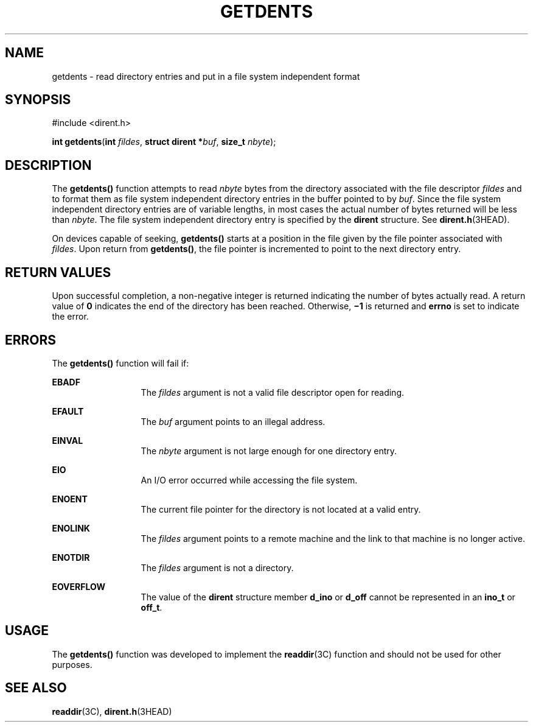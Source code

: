 '\" te
.\"  Copyright 1989 AT&T  Copyright (c) 2001, Sun Microsystems, Inc.  All Rights Reserved
.\" The contents of this file are subject to the terms of the Common Development and Distribution License (the "License").  You may not use this file except in compliance with the License.
.\" You can obtain a copy of the license at usr/src/OPENSOLARIS.LICENSE or http://www.opensolaris.org/os/licensing.  See the License for the specific language governing permissions and limitations under the License.
.\" When distributing Covered Code, include this CDDL HEADER in each file and include the License file at usr/src/OPENSOLARIS.LICENSE.  If applicable, add the following below this CDDL HEADER, with the fields enclosed by brackets "[]" replaced with your own identifying information: Portions Copyright [yyyy] [name of copyright owner]
.TH GETDENTS 2 "Jul 17, 2001"
.SH NAME
getdents \- read directory entries and put in a file system independent format
.SH SYNOPSIS
.LP
.nf
#include <dirent.h>

\fBint\fR \fBgetdents\fR(\fBint\fR \fIfildes\fR, \fBstruct dirent *\fR\fIbuf\fR, \fBsize_t\fR \fInbyte\fR);
.fi

.SH DESCRIPTION
.sp
.LP
The \fBgetdents()\fR function attempts to read \fInbyte\fR bytes from the
directory associated with the file descriptor \fIfildes\fR and to format them
as file system independent directory entries in the buffer pointed to by
\fIbuf\fR. Since the file system independent directory entries are of variable
lengths, in most cases the actual number of bytes returned will be less than
\fInbyte\fR. The file system independent directory entry is specified by the
\fBdirent\fR structure.  See \fBdirent.h\fR(3HEAD).
.sp
.LP
On devices capable of seeking, \fBgetdents()\fR starts at a position in the
file given by the file pointer associated with \fIfildes\fR. Upon return from
\fBgetdents()\fR, the file pointer is incremented to point to the next
directory entry.
.SH RETURN VALUES
.sp
.LP
Upon successful completion, a non-negative integer is returned indicating the
number of bytes actually read. A return value of \fB0\fR indicates the end of
the directory has been reached. Otherwise, \fB\(mi1\fR is returned and
\fBerrno\fR is set to indicate the error.
.SH ERRORS
.sp
.LP
The \fBgetdents()\fR function will fail if:
.sp
.ne 2
.na
\fB\fBEBADF\fR\fR
.ad
.RS 13n
The \fIfildes\fR argument is not a valid file descriptor open for reading.
.RE

.sp
.ne 2
.na
\fB\fBEFAULT\fR\fR
.ad
.RS 13n
The \fIbuf\fR argument points to an illegal address.
.RE

.sp
.ne 2
.na
\fB\fBEINVAL\fR\fR
.ad
.RS 13n
The \fInbyte\fR argument is not large enough for one directory entry.
.RE

.sp
.ne 2
.na
\fB\fBEIO\fR\fR
.ad
.RS 13n
An I/O error occurred while accessing the file system.
.RE

.sp
.ne 2
.na
\fB\fBENOENT\fR\fR
.ad
.RS 13n
The current file pointer for the directory is not located at a valid entry.
.RE

.sp
.ne 2
.na
\fB\fBENOLINK\fR\fR
.ad
.RS 13n
The \fIfildes\fR argument points to a remote machine and the link to that
machine is no longer active.
.RE

.sp
.ne 2
.na
\fB\fBENOTDIR\fR\fR
.ad
.RS 13n
The \fIfildes\fR argument is not a directory.
.RE

.sp
.ne 2
.na
\fB\fBEOVERFLOW\fR\fR
.ad
.RS 13n
The value of the \fBdirent\fR structure member \fBd_ino\fR or \fBd_off\fR
cannot be represented in an \fBino_t\fR or  \fBoff_t\fR.
.RE

.SH USAGE
.sp
.LP
The \fBgetdents()\fR function was developed to implement the \fBreaddir\fR(3C)
function and should not be used for other purposes.
.SH SEE ALSO
.sp
.LP
\fBreaddir\fR(3C), \fBdirent.h\fR(3HEAD)
